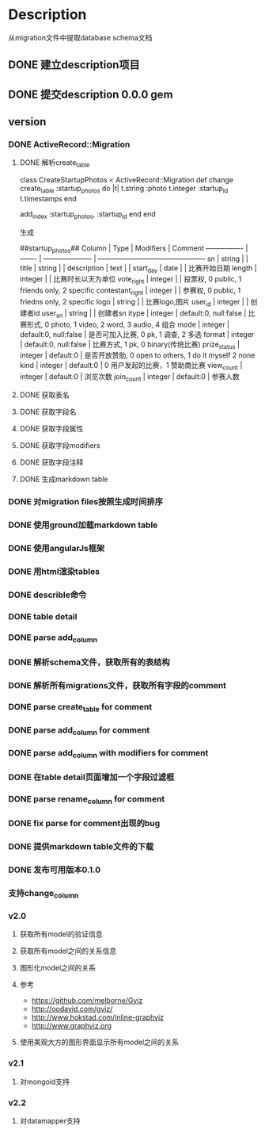* Description
从migration文件中提取database schema文档
** DONE 建立description项目
** DONE 提交description 0.0.0 gem
** version
*** DONE ActiveRecord::Migration
**** DONE 解析create_table
class CreateStartupPhotos < ActiveRecord::Migration
  def change
    create_table :startup_photos do |t|
      t.string  :photo
      t.integer :startup_id
      t.timestamps
    end
    
    add_index :startup_photos, :startup_id
  end
end

生成

##startup_photos##
Column           | Type    | Modifiers             | Comment                                        
---------------- | ------- | --------------------- | -----------------------------------------------
sn               | string  |                       |                                                
title            | string  |                       |                                                
description      | text    |                       |                                                
start_day        | date    |                       | 比赛开始日期                                         
length           | integer |                       | 比赛时长以天为单位                                      
vote_right       | integer |                       | 投票权, 0 public, 1 friends only, 2 specific      
contestant_right | integer |                       | 参赛权, 0 public, 1 friedns only, 2 specific      
logo             | string  |                       | 比赛logo,图片                                      
user_id          | integer |                       | 创建者id                                          
user_sn          | string  |                       | 创建者sn                                          
itype            | integer | default:0, null:false | 比赛形式, 0 photo, 1 video, 2 word, 3 audio, 4 组合  
mode             | integer | default:0, null:false | 是否可加入比赛, 0 pk, 1 调查, 2 多选                      
format           | integer | default:0, null:false | 比赛方式, 1 pk, 0 binary(传统比赛)                     
prize_status     | integer | default:0             | 是否开放赞助, 0 open to others, 1 do it myself 2 none
kind             | integer | default:0             | 0 用户发起的比赛，1 赞助商比赛                              
view_count       | integer | default:0             | 浏览次数                                           
join_count       | integer | default:0             | 参赛人数             
**** DONE 获取表名
**** DONE 获取字段名
**** DONE 获取字段属性
**** DONE 获取字段modifiers
**** DONE 获取字段注释
**** DONE 生成markdown table
*** DONE 对migration files按照生成时间排序
*** DONE 使用ground加载markdown table
*** DONE 使用angularJs框架
*** DONE 用html渲染tables
*** DONE describle命令
*** DONE table detail
*** DONE parse add_column
*** DONE 解析schema文件，获取所有的表结构
*** DONE 解析所有migrations文件，获取所有字段的comment
*** DONE parse create_table for comment
*** DONE parse add_column for comment
*** DONE parse add_column with modifiers for comment
*** DONE 在table detail页面增加一个字段过滤框
*** DONE parse rename_column for comment
*** DONE fix parse for comment出现的bug
*** DONE 提供markdown table文件的下载
*** DONE 发布可用版本0.1.0
*** 支持change_column
*** v2.0
**** 获取所有model的验证信息
**** 获取所有model之间的关系信息
**** 图形化model之间的关系
**** 参考
- https://github.com/melborne/Gviz
- http://oodavid.com/gviz/
- http://www.hokstad.com/inline-graphviz
- http://www.graphviz.org  
**** 使用美观大方的图形界面显示所有model之间的关系
*** v2.1
**** 对mongoid支持
*** v2.2
**** 对datamapper支持
     
